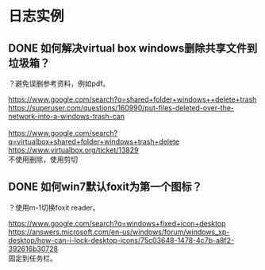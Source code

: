 * 日志实例
** DONE 如何解决virtual box windows删除共享文件到垃圾箱？
   CLOSED: [2017-07-31 Mon 22:46]
？避免误删参考资料，例如pdf。

#+BEGIN_VERSE
https://www.google.com/search?q=shared+folder+windows++delete+trash
https://superuser.com/questions/160990/put-files-deleted-over-the-network-into-a-windows-trash-can

https://www.google.com/search?q=virtualbox+shared+folder+windows+trash+delete
https://www.virtualbox.org/ticket/13829
不使用删除，使用剪切
#+END_VERSE

** DONE 如何win7默认foxit为第一个图标？
   CLOSED: [2017-07-31 Mon 22:49]
？使用m-1切换foxit reader。

#+BEGIN_VERSE
https://www.google.com/search?q=windows+fixed+icon+desktop
https://answers.microsoft.com/en-us/windows/forum/windows_xp-desktop/how-can-i-lock-desktop-icons/75c03648-1478-4c7b-a8f2-392616b30728
固定到任务栏。
#+END_VERSE
